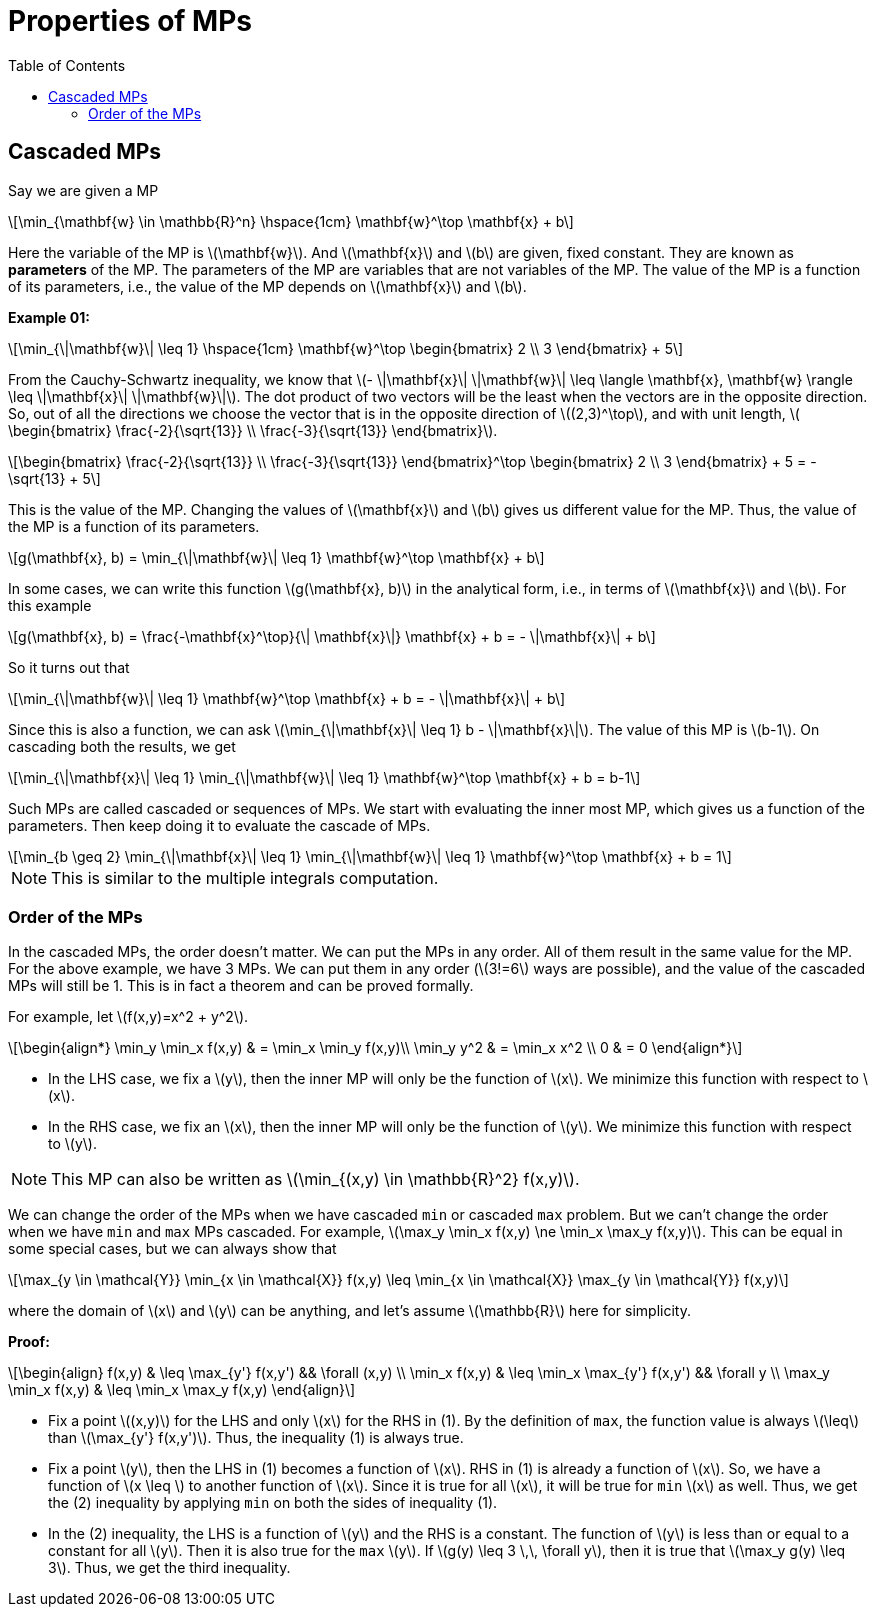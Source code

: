 = Properties of MPs =
:doctype: book
:stem: latexmath
:eqnums:
:toc:

== Cascaded MPs ==
Say we are given a MP

[stem]
++++
\min_{\mathbf{w} \in \mathbb{R}^n} \hspace{1cm} \mathbf{w}^\top \mathbf{x} + b 
++++

Here the variable of the MP is stem:[\mathbf{w}]. And stem:[\mathbf{x}] and stem:[b] are given, fixed constant. They are known as *parameters* of the MP. The parameters of the MP are variables that are not variables of the MP. The value of the MP is a function of its parameters, i.e., the value of the MP depends on stem:[\mathbf{x}] and stem:[b]. 

*Example 01:*

[stem]
++++
\min_{\|\mathbf{w}\| \leq 1} \hspace{1cm} \mathbf{w}^\top \begin{bmatrix} 2 \\ 3 \end{bmatrix}  + 5
++++

From the Cauchy-Schwartz inequality, we know that stem:[- \|\mathbf{x}\| \|\mathbf{w}\| \leq \langle \mathbf{x}, \mathbf{w} \rangle \leq \|\mathbf{x}\| \|\mathbf{w}\|]. The dot product of two vectors will be the least when the vectors are in the opposite direction. So, out of all the directions we choose the vector that is in the opposite direction of stem:[(2,3)^\top], and with unit length, stem:[ \begin{bmatrix} \frac{-2}{\sqrt{13}} \\ \frac{-3}{\sqrt{13}} \end{bmatrix}].

[stem]
++++
\begin{bmatrix} \frac{-2}{\sqrt{13}} \\ \frac{-3}{\sqrt{13}} \end{bmatrix}^\top \begin{bmatrix} 2 \\ 3 \end{bmatrix}  + 5 = -\sqrt{13} + 5
++++

This is the value of the MP. Changing the values of stem:[\mathbf{x}] and stem:[b] gives us different value for the MP. Thus, the value of the MP is a function of its parameters.

[stem]
++++
g(\mathbf{x}, b) = \min_{\|\mathbf{w}\| \leq 1} \mathbf{w}^\top \mathbf{x} + b 
++++

In some cases, we can write this function stem:[g(\mathbf{x}, b)] in the analytical form, i.e., in terms of stem:[\mathbf{x}] and stem:[b]. For this example

[stem]
++++
g(\mathbf{x}, b) = \frac{-\mathbf{x}^\top}{\| \mathbf{x}\|} \mathbf{x} + b = - \|\mathbf{x}\| + b
++++

So it turns out that

====
[stem]
++++
\min_{\|\mathbf{w}\| \leq 1} \mathbf{w}^\top \mathbf{x} + b = - \|\mathbf{x}\| + b
++++
====

Since this is also a function, we can ask stem:[\min_{\|\mathbf{x}\| \leq 1}  b  - \|\mathbf{x}\|]. The value of this MP is stem:[b-1]. On cascading both the results, we get

[stem]
++++
\min_{\|\mathbf{x}\| \leq 1}  \min_{\|\mathbf{w}\| \leq 1} \mathbf{w}^\top \mathbf{x} + b = b-1
++++

Such MPs are called cascaded or sequences of MPs. We start with evaluating the inner most MP, which gives us a function of the parameters. Then keep doing it to evaluate the cascade of MPs.

[stem]
++++
\min_{b \geq 2} \min_{\|\mathbf{x}\| \leq 1}  \min_{\|\mathbf{w}\| \leq 1} \mathbf{w}^\top \mathbf{x} + b = 1
++++

NOTE: This is similar to the multiple integrals computation.

=== Order of the MPs ===
In the cascaded MPs, the order doesn't matter. We can put the MPs in any order. All of them result in the same value for the MP. For the above example, we have 3 MPs. We can put them in any order (stem:[3!=6] ways are possible), and the value of the cascaded MPs will still be 1. This is in fact a theorem and can be proved formally.

For example, let stem:[f(x,y)=x^2 + y^2].

[stem]
++++
\begin{align*}
\min_y \min_x f(x,y) & = \min_x \min_y f(x,y)\\
\min_y y^2 & = \min_x x^2 \\
0 & = 0
\end{align*}
++++

* In the LHS case, we fix a stem:[y], then the inner MP will only be the function of stem:[x]. We minimize this function with respect to stem:[x].
* In the RHS case, we fix an stem:[x], then the inner MP will only be the function of stem:[y]. We minimize this function with respect to stem:[y].

NOTE: This MP can also be written as stem:[\min_{(x,y) \in \mathbb{R}^2} f(x,y)].

We can change the order of the MPs when we have cascaded `min` or cascaded `max` problem. But we can't change the order when we have `min` and `max` MPs cascaded. For example, stem:[\max_y \min_x f(x,y) \ne \min_x \max_y f(x,y)]. This can be equal in some special cases, but we can always show that

[stem]
++++
\max_{y \in \mathcal{Y}} \min_{x \in \mathcal{X}} f(x,y) \leq \min_{x \in \mathcal{X}} \max_{y \in \mathcal{Y}} f(x,y)
++++

where the domain of stem:[x] and stem:[y] can be anything, and let's assume stem:[\mathbb{R}] here for simplicity.

*Proof:*

[stem, id='eq_1']
++++
\begin{align}
f(x,y) & \leq \max_{y'} f(x,y') && \forall (x,y) \\
\min_x f(x,y) & \leq \min_x \max_{y'} f(x,y') && \forall y \\
\max_y \min_x f(x,y) & \leq \min_x \max_y f(x,y)
\end{align}
++++

* Fix a point stem:[(x,y)] for the LHS and only stem:[x] for the RHS in (1). By the definition of `max`, the function value is always stem:[\leq] than stem:[\max_{y'} f(x,y')]. Thus, the inequality (1) is always true.
* Fix a point stem:[y], then the LHS in (1) becomes a function of stem:[x]. RHS in (1) is already a function of stem:[x]. So, we have a function of stem:[x \leq ] to another function of stem:[x]. Since it is true for all stem:[x], it will be true for `min` stem:[x] as well. Thus, we get the (2) inequality by applying `min` on both the sides of inequality (1).

* In the (2) inequality, the LHS is a function of stem:[y] and the RHS is a constant. The function of stem:[y] is less than or equal to a constant for all stem:[y]. Then it is also true for the `max` stem:[y]. If stem:[g(y) \leq 3 \,\, \forall y], then it is true that stem:[\max_y g(y) \leq 3]. Thus, we get the third inequality.
